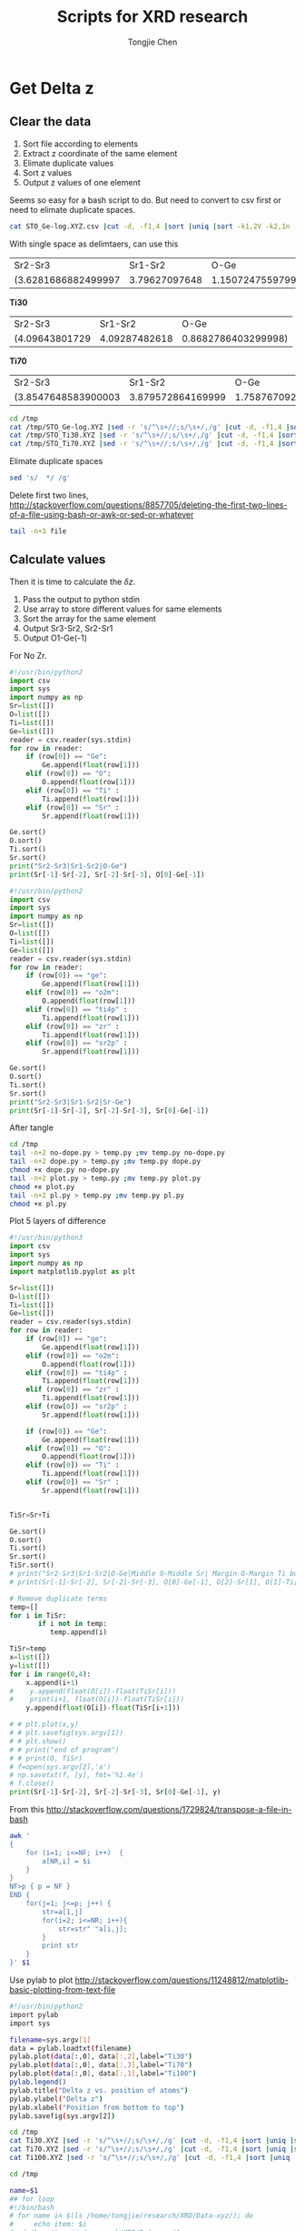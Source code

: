 #+Title: Scripts for XRD research
#+Author: Tongjie Chen
#+LaTeX_HEADER: \usepackage{geometry}
#+LaTeX_HEADER: \geometry{top=2.5cm, bottom=2cm, left=2cm, right=2cm}
* Get Delta z
** Clear the data
1. Sort file according to elements
2. Extract z coordinate of the same element
3. Elimate duplicate values
4. Sort z values
5. Output z values of one element

Seems so easy for a bash script to do. But need to convert to csv first or need to elimate duplicate spaces.
#+begin_src sh 
cat STO_Ge-log.XYZ.csv |cut -d, -f1,4 |sort |uniq |sort -k1,2V -k2,1n
#+end_src


With single space as delimtaers, can use this

#+begin_src sh :exports results
cd /tmp
cat /tmp/STO_Ge-log.XYZ |sed -r 's/^\s+//;s/\s+/,/g' |cut -d, -f1,4 |sort |uniq |sort -k1,2V -k2,1n |/tmp/no-dope.py
#+end_src

#+RESULTS:
| Sr2-Sr3             |       Sr1-Sr2 |                O-Ge |
| (3.6281686882499997 | 3.79627097648 | 1.1507247559799998) |

*Ti30*
#+begin_src sh :exports results
cd /tmp
cat /tmp/STO_Ti30.XYZ |sed -r 's/^\s+//;s/\s+/,/g' |cut -d, -f1,4 |sort |uniq |sort -k1,2V -k2,1n |/tmp/dope.py
#+end_src

#+RESULTS:
| Sr2-Sr3        |       Sr1-Sr2 |                O-Ge |
| (4.09643801729 | 4.09287482618 | 0.8682786403299998) |


*Ti70*
#+begin_src sh :exports results
cd /tmp
cat /tmp/STO_Ti70.XYZ |sed -r 's/^\s+//;s/\s+/,/g' |cut -d, -f1,4 |sort |uniq |sort -k1,2V -k2,1n |/tmp/dope.py
#+end_src

#+RESULTS:
| Sr2-Sr3             |           Sr1-Sr2 |                O-Ge |
| (3.8547648583900003 | 3.879572864169999 | 1.7587670927399994) |

#+begin_src sh 
cd /tmp
cat /tmp/STO_Ge-log.XYZ |sed -r 's/^\s+//;s/\s+/,/g' |cut -d, -f1,4 |sort |uniq |sort -k1,2V -k2,1n |/tmp/no-dope.py
cat /tmp/STO_Ti30.XYZ |sed -r 's/^\s+//;s/\s+/,/g' |cut -d, -f1,4 |sort |uniq |sort -k1,2V -k2,1n |/tmp/dope.py 
cat /tmp/STO_Ti70.XYZ |sed -r 's/^\s+//;s/\s+/,/g' |cut -d, -f1,4 |sort |uniq |sort -k1,2V -k2,1n |/tmp/dope.py
#+end_src

#+RESULTS:
| Sr2-Sr3              | Sr1-Sr2             |                O-Ge |
| (3.769922874959999,  | 3.7067643724100012, | 1.3230385809400005) |
| Sr2-Sr3              | Sr1-Sr2             |                O-Ge |
| (4.00698,            | 4.0069799999999995, | 1.9796206029399999) |
| Sr2-Sr3              | Sr1-Sr2             |                O-Ge |
| (3.8611548203599995, | 3.8935057336900005, | 1.5150977290799998) |

Elimate duplicate spaces
#+begin_src sh 
sed 's/  */ /g'
#+end_src

Delete first two lines, http://stackoverflow.com/questions/8857705/deleting-the-first-two-lines-of-a-file-using-bash-or-awk-or-sed-or-whatever
#+begin_src sh 
tail -n+3 file
#+end_src

** Calculate values
Then it is time to calculate the $\delta z$.
1. Pass the output to python stdin
2. Use array to store different values for same elements
3. Sort the array for the same element
4. Output Sr3-Sr2, Sr2-Sr1
5. Output O1-Ge(-1)

For No Zr.
#+begin_src python :tangle /tmp/no-dope.py
#!/usr/bin/python2
import csv
import sys
import numpy as np
Sr=list([])
O=list([])
Ti=list([])
Ge=list([])
reader = csv.reader(sys.stdin)
for row in reader:
    if (row[0]) == "Ge":
        Ge.append(float(row[1]))
    elif (row[0]) == "O":
        O.append(float(row[1]))
    elif (row[0]) == "Ti" :
        Ti.append(float(row[1]))
    elif (row[0]) == "Sr" :
        Sr.append(float(row[1]))

Ge.sort()
O.sort()
Ti.sort()
Sr.sort()
print("Sr2-Sr3|Sr1-Sr2|O-Ge")
print(Sr[-1]-Sr[-2], Sr[-2]-Sr[-3], O[0]-Ge[-1])
#+end_src

#+RESULTS:

#+begin_src python :tangle /tmp/dope.py
#!/usr/bin/python2
import csv
import sys
import numpy as np
Sr=list([])
O=list([])
Ti=list([])
Ge=list([])
reader = csv.reader(sys.stdin)
for row in reader:
    if (row[0]) == "ge":
        Ge.append(float(row[1]))
    elif (row[0]) == "o2m":
        O.append(float(row[1]))
    elif (row[0]) == "ti4p" :
        Ti.append(float(row[1]))
    elif (row[0]) == "zr" :
        Ti.append(float(row[1]))
    elif (row[0]) == "sr2p" :
        Sr.append(float(row[1]))

Ge.sort()
O.sort()
Ti.sort()
Sr.sort()
print("Sr2-Sr3|Sr1-Sr2|Sr-Ge")
print(Sr[-1]-Sr[-2], Sr[-2]-Sr[-3], Sr[0]-Ge[-1])
#+end_src

After tangle
#+begin_src sh 
cd /tmp
tail -n+2 no-dope.py > temp.py ;mv temp.py no-dope.py
tail -n+2 dope.py > temp.py ;mv temp.py dope.py
chmod +x dope.py no-dope.py
tail -n+2 plot.py > temp.py ;mv temp.py plot.py
chmod +x plot.py
tail -n+2 pl.py > temp.py ;mv temp.py pl.py
chmod +x pl.py
#+end_src

#+RESULTS:


Plot 5 layers of difference
#+begin_src python :tangle /tmp/plot.py
#!/usr/bin/python3
import csv
import sys
import numpy as np
import matplotlib.pyplot as plt

Sr=list([])
O=list([])
Ti=list([])
Ge=list([])
reader = csv.reader(sys.stdin)
for row in reader:
    if (row[0]) == "ge":
        Ge.append(float(row[1]))
    elif (row[0]) == "o2m":
        O.append(float(row[1]))
    elif (row[0]) == "ti4p" :
        Ti.append(float(row[1]))
    elif (row[0]) == "zr" :
        Ti.append(float(row[1]))
    elif (row[0]) == "sr2p" :
        Sr.append(float(row[1]))

    if (row[0]) == "Ge":
        Ge.append(float(row[1]))
    elif (row[0]) == "O":
        O.append(float(row[1]))
    elif (row[0]) == "Ti" :
        Ti.append(float(row[1]))
    elif (row[0]) == "Sr" :
        Sr.append(float(row[1]))
        

TiSr=Sr+Ti

Ge.sort()
O.sort()
Ti.sort()
Sr.sort()
TiSr.sort()
# print("Sr2-Sr3|Sr1-Sr2|O-Ge|Middle O-Middle Sr| Margin O-Margin Ti bottom")
# print(Sr[-1]-Sr[-2], Sr[-2]-Sr[-3], O[0]-Ge[-1], O[2]-Sr[1], O[1]-Ti[0])

# Remove duplicate terms
temp=[]
for i in TiSr:
       if i not in temp:
          temp.append(i)

TiSr=temp
x=list([])
y=list([])
for i in range(0,4):
    x.append(i+1) 
#    y.append(float(O[i])-float(TiSr[i]))
#    print(i+1, float(O[i])-float(TiSr[i]))
    y.append(float(O[i])-float(TiSr[i+1])) 
   
# # plt.plot(x,y)
# # plt.savefig(sys.argv[1])
# # plt.show()
# # print("end of program")
# # print(O, TiSr)
# f=open(sys.argv[2],'a')
# np.savetxt(f, [y], fmt='%1.4e')
# f.close()
print(Sr[-1]-Sr[-2], Sr[-2]-Sr[-3], Sr[0]-Ge[-1], y)
#+end_src

#+RESULTS:


From this http://stackoverflow.com/questions/1729824/transpose-a-file-in-bash
#+begin_src sh 
awk '
{ 
    for (i=1; i<=NF; i++)  {
        a[NR,i] = $i
    }
}
NF>p { p = NF }
END {    
    for(j=1; j<=p; j++) {
        str=a[1,j]
        for(i=2; i<=NR; i++){
            str=str" "a[i,j];
        }
        print str
    }
}' $1
#+end_src

Use pylab to plot
http://stackoverflow.com/questions/11248812/matplotlib-basic-plotting-from-text-file
#+begin_src sh :tangle /tmp/pl.py
#!/usr/bin/python2
import pylab
import sys

filename=sys.argv[1]
data = pylab.loadtxt(filename)
pylab.plot(data[:,0], data[:,2],label="Ti30")
pylab.plot(data[:,0], data[:,3],label="Ti70")
pylab.plot(data[:,0], data[:,1],label="Ti100")
pylab.legend()
pylab.title("Delta z vs. position of atoms")
pylab.ylabel("Delta z")
pylab.xlabel("Position from bottom to top")
pylab.savefig(sys.argv[2])
#+end_src

#+begin_src sh :tangle /tmp/dist.sh
cd /tmp
cat Ti30.XYZ |sed -r 's/^\s+//;s/\s+/,/g' |cut -d, -f1,4 |sort |uniq |sort -k1,2V -k2,1n |/tmp/plot.py
cat Ti70.XYZ |sed -r 's/^\s+//;s/\s+/,/g' |cut -d, -f1,4 |sort |uniq |sort -k1,2V -k2,1n |/tmp/plot.py
cat Ti100.XYZ |sed -r 's/^\s+//;s/\s+/,/g' |cut -d, -f1,4 |sort |uniq |sort -k1,2V -k2,1n |/tmp/plot.py
#+end_src

#+RESULTS:

#+begin_src sh :tangle /tmp/plot.sh
cd /tmp

name=$1
## for loop
#!/bin/bash
# for name in $(ls /home/tongjie/research/XRD/Data-xyz/); do
#     echo item: $i
# cd /home/tongjie/research/XRD/Data-xyz/$name
# mv STO_Ge-log.XYZ Ti100.XYZ
# mv STO_Ti30.XYZ Ti30.XYZ
# mv STO_Ti70.XYZ Ti70.XYZ
cat Ti30.XYZ |sed -r 's/^\s+//;s/\s+/,/g' |cut -d, -f1,4 |sort |uniq |sort -k1,2V -k2,1n |/tmp/plot.py Ti30.png Ti
cat Ti70.XYZ |sed -r 's/^\s+//;s/\s+/,/g' |cut -d, -f1,4 |sort |uniq |sort -k1,2V -k2,1n |/tmp/plot.py Ti70.png Ti
cat Ti100.XYZ |sed -r 's/^\s+//;s/\s+/,/g' |cut -d, -f1,4 |sort |uniq |sort -k1,2V -k2,1n |/tmp/plot.py Ti00.png Ti
sed "1i 1 2 3 4 5" Ti >to.txt
transpose.sh to.txt >tp.txt
/tmp/pl.py tp.txt $name.png
rm Ti
# done

mkdir $name
mv Ti100.XYZ $name/
mv Ti30.XYZ $name/
mv Ti70.XYZ $name/
mv $name.png $name/
mv $name /home/tongjie/research/XRD/Data-xyz
echo /home/tongjie/research/XRD/Data-xyz/$name/$name.png |parcellite -c

#+end_src

#+RESULTS:
|                |
| 3-3-log-reset6 |

** Change run scripts

#+begin_src sh 
cd ~/sshfs
i=f-9
j=f-1
sed -i s/$i/$j/g script70.csh
sed -i s/$i/$j/g script30.csh
sed -i s/$i/$j/g script00.csh
sed -i s/$i/$j/g R1-script70.csh
sed -i s/$i/$j/g R1-script30.csh
sed -i s/$i/$j/g R1-script00.csh

#+end_src

#+RESULTS:

#+begin_src sh
bsub < R1-script00.csh
bsub < R1-script30.csh
bsub < R1-script70.csh
bsub < script30.csh
bsub < script70.csh
bsub < script00.csh

#+end_src

** Format output
#+begin_src sh :tangle /tmp/format.sh
#!/usr/bin/bash
cd /tmp
./dist.sh >test.txt
sed -i "3d" test.txt
sed -i "4d" test.txt
sed -i s/,/\|/ test.txt
sed -i s/,/\|/ test.txt
paste 1col test.txt
# |parcellite -c
#+end_src

Emacs nearly stuck when running this.

** Get the least FOM orgmode
#+begin_src sh 

#+end_src

** Extract FOM
1. Give filenames, seperated 30, 70, 100
2. Save filenames to odd lines of a file
3. Extract FOM and save to even lines
4. Use sed to combine the lines http://stackoverflow.com/questions/7841607/how-can-i-combine-odd-and-even-numbered-lines, http://stackoverflow.com/questions/9605232/merge-two-lines-into-one
#+begin_src sh :tangle /tmp/run.sh
#!/bin/bash
#cd /tmp/sshfs/Raw-log
for fit in log R1;
do
cd /home/tongjie/research/XRD/Final/$fit
#cd /tmp/no-O-surface/R1
Logfile=~/tmp/FOMs.txt
for i in `seq 1 9`; 
do
name=8-8-$fit-f-$i
echo $name
for Ti in 30 70 100; 
# for Ti in 70; 
do
filename=Ti$Ti-$name
# filename=Ti$Ti-log$i
echo $filename
echo $filename >>$Logfile
python2 ~/Softwares/genx/genx.py --run $filename.hgx /tmp/temp.hgx --mgen 1 |grep FOM: |cut -d ' ' -f2 >>$Logfile
# genx --run $filename.hgx /tmp/temp.hgx --mgen 1 |grep FOM: |cut -d ' ' -f2 >>$Logfile
done
echo $name >> ~/tmp/tables
/tmp/dist.sh >> ~/tmp/tables
/tmp/plot.sh $name
echo $i
done
sed 'N;s/\n/ /' -i $Logfile 
mv $Logfile ~/tmp/$name-log
mv ~/tmp/tables ~/tmp/$name-tables
done
#+end_src

#+RESULTS:

#+begin_src example :tangle /tmp/1col
Ti
30
70
100
#+end_src

** Extract data 2
1. Change to directory
2. Extract data to print to a file
3. Clean extra lines
4. Combine with already XLS file
#+begin_src sh :tangle /tmp/run2.sh
for i in log R1; do
for j in `seq 1 9`; do
folder=8-8-$i-n-$j
cd /home/tongjie/research/XRD/Data-xyz/$folder
echo $folder
cat Ti30.XYZ |sed -r 's/^\s+//;s/\s+/,/g' |cut -d, -f1,4 |sort |uniq |sort -k1,2V -k2,1n |/tmp/plot.py 
cat Ti70.XYZ |sed -r 's/^\s+//;s/\s+/,/g' |cut -d, -f1,4 |sort |uniq |sort -k1,2V -k2,1n |/tmp/plot.py 
cat Ti100.XYZ |sed -r 's/^\s+//;s/\s+/,/g' |cut -d, -f1,4 |sort |uniq |sort -k1,2V -k2,1n |/tmp/plot.py 
done
done
#+end_src

** After tangle
#+begin_src sh 
cd /tmp
tail -n+2 no-dope.py > temp.py ;mv temp.py no-dope.py
tail -n+2 dope.py > temp.py ;mv temp.py dope.py
chmod +x dope.py no-dope.py
tail -n+2 plot.py > temp.py ;mv temp.py plot.py
chmod +x plot.py
tail -n+2 pl.py > temp.py ;mv temp.py pl.py
chmod +x pl.py
chmod +x plot.sh format.sh run.sh
chmod +x dist.sh
tail -n+2 1col > temp.py ;mv temp.py 1col
chmod +x run2.sh
# rm /tmp/tables/
# rm /tmp/FOMs
 #+end_src

#+RESULTS:
** XYZ file atom name replace

#+begin_src sh 
cat $1 |sed s/ge/Ge/g |sed s/o2m/O/g |sed s/sr2p/Sr/g |sed s/zr/Zr/g |sed s/ti4p/Ti/g >$2
#+end_src

** Clean data
#+begin_src sh 
sed -e '1d;5d;9d;13d;17d;21d;25d;29d;33d' 8-8-log-n-9-tables >log
sed -e 's/\[//g' R1 |sed s/,//g |sed s/\]//g >R1-2
paste -d ' '
#+end_src
* Genetic algothrim
* From XYZ create GenX script
** Shell
1. Strip first two lines of XYZ file
2. Convert to csv and seperate columns
3. Using first column as id and element
4. Second column as x
5. Third as y
6. Fourth as z
7. Write to file
#+begin_src sh 
tail -n+3 Ti30.XYZ |sed -r 's/^\s+//;s/\s+/,/g'|cut -d, -f1,2,3,4


#+end_src
** Python
1. Read from third line
2. Convert to csv
3. Read line
4. Use first element as id and element
5. x, y, z
6. Write to file
7. Next line
#+begin_src python :tangle genx-conv.py
#!/usr/bin/python2
# To use this script, open terminal, type "python thisscript.py xyzfile", then you will get the output in terminal

from __future__ import print_function
import csv,sys
with open(sys.argv[1]) as xyzfile:
    for line in xyzfile.readlines()[3:]:
        array = line.split()
        print("add_atom(" + "id='"+array[0]+"'"+","+"el='"+array[0]+"'"+','+'x='+array[1]+','+'y='+array[2] + ',' + 'z='+array[3] +")")
#+end_src

Seemed python's own split function recognize a lot of formats which is really of good help. 
